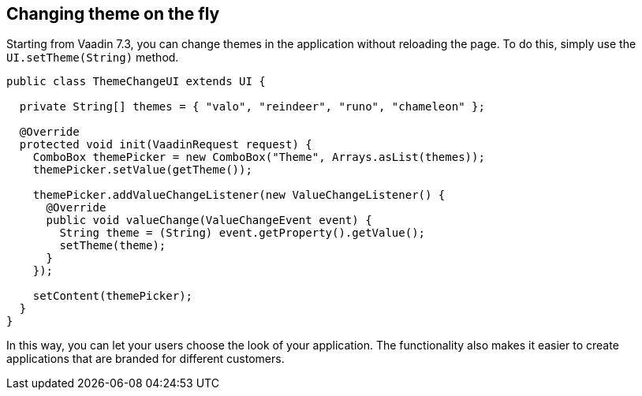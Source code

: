 [[changing-theme-on-the-fly]]
Changing theme on the fly
-------------------------

Starting from Vaadin 7.3, you can change themes in the application
without reloading the page. To do this, simply use the
`UI.setTheme(String)` method.

[source,java]
....
public class ThemeChangeUI extends UI {

  private String[] themes = { "valo", "reindeer", "runo", "chameleon" };

  @Override
  protected void init(VaadinRequest request) {
    ComboBox themePicker = new ComboBox("Theme", Arrays.asList(themes));
    themePicker.setValue(getTheme());

    themePicker.addValueChangeListener(new ValueChangeListener() {
      @Override
      public void valueChange(ValueChangeEvent event) {
        String theme = (String) event.getProperty().getValue();
        setTheme(theme);
      }
    });

    setContent(themePicker);
  }
}
....

In this way, you can let your users choose the look of your application.
The functionality also makes it easier to create applications that are
branded for different customers.

